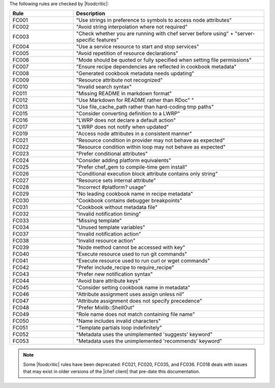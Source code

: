 .. The contents of this file may be included in multiple topics.
.. This file should not be changed in a way that hinders its ability to appear in multiple documentation sets.

The following rules are checked by |foodcritic|:

.. list-table::
   :widths: 150 450
   :header-rows: 1

   * - Rule
     - Description
   * - FC001
     - "Use strings in preference to symbols to access node attributes"
   * - FC002
     - "Avoid string interpolation where not required"
   * - FC003
     - "Check whether you are running with chef server before using" + "server-specific features"
   * - FC004
     - "Use a service resource to start and stop services"
   * - FC005
     - "Avoid repetition of resource declarations"
   * - FC006
     - "Mode should be quoted or fully specified when setting file permissions"
   * - FC007
     - "Ensure recipe dependencies are reflected in cookbook metadata"
   * - FC008
     - "Generated cookbook metadata needs updating"
   * - FC009
     - "Resource attribute not recognized"
   * - FC010
     - "Invalid search syntax"
   * - FC011
     - "Missing README in markdown format"
   * - FC012
     - "Use Markdown for README rather than RDoc" "
   * - FC013
     - "Use file_cache_path rather than hard-coding tmp paths"
   * - FC015
     - "Consider converting definition to a LWRP"
   * - FC016
     - "LWRP does not declare a default action"
   * - FC017
     - "LWRP does not notify when updated"
   * - FC019
     - "Access node attributes in a consistent manner"
   * - FC021
     - "Resource condition in provider may not behave as expected"
   * - FC022
     - "Resource condition within loop may not behave as expected"
   * - FC023
     - "Prefer conditional attributes"
   * - FC024
     - "Consider adding platform equivalents"
   * - FC025
     - "Prefer chef_gem to compile-time gem install"
   * - FC026
     - "Conditional execution block attribute contains only string"
   * - FC027
     - "Resource sets internal attribute"
   * - FC028
     - "Incorrect #platform? usage"
   * - FC029
     - "No leading cookbook name in recipe metadata"
   * - FC030
     - "Cookbook contains debugger breakpoints"
   * - FC031
     - "Cookbook without metadata file"
   * - FC032
     - "Invalid notification timing"
   * - FC033
     - "Missing template"
   * - FC034
     - "Unused template variables"
   * - FC037
     - "Invalid notification action"
   * - FC038
     - "Invalid resource action"
   * - FC039
     - "Node method cannot be accessed with key"
   * - FC040
     - "Execute resource used to run git commands"
   * - FC041
     - "Execute resource used to run curl or wget commands"
   * - FC042
     - "Prefer include_recipe to require_recipe"
   * - FC043
     - "Prefer new notification syntax"
   * - FC044
     - "Avoid bare attribute keys"
   * - FC045
     - "Consider setting cookbook name in metadata"
   * - FC046
     - "Attribute assignment uses assign unless nil"
   * - FC047
     - "Attribute assignment does not specify precedence"
   * - FC048
     - "Prefer Mixlib::ShellOut"
   * - FC049
     - "Role name does not match containing file name"
   * - FC050
     - "Name includes invalid characters"
   * - FC051
     - "Template partials loop indefinitely"
   * - FC052
     - "Metadata uses the unimplemented 'suggests' keyword"
   * - FC053
     - "Metadata uses the unimplemented 'recommends' keyword"

.. note:: Some |foodcritic| rules have been deprecated: FC021, FC020, FC035, and FC036. FC018 deals with issues that may exist in older versions of the |chef client| that pre-date this documentation.
